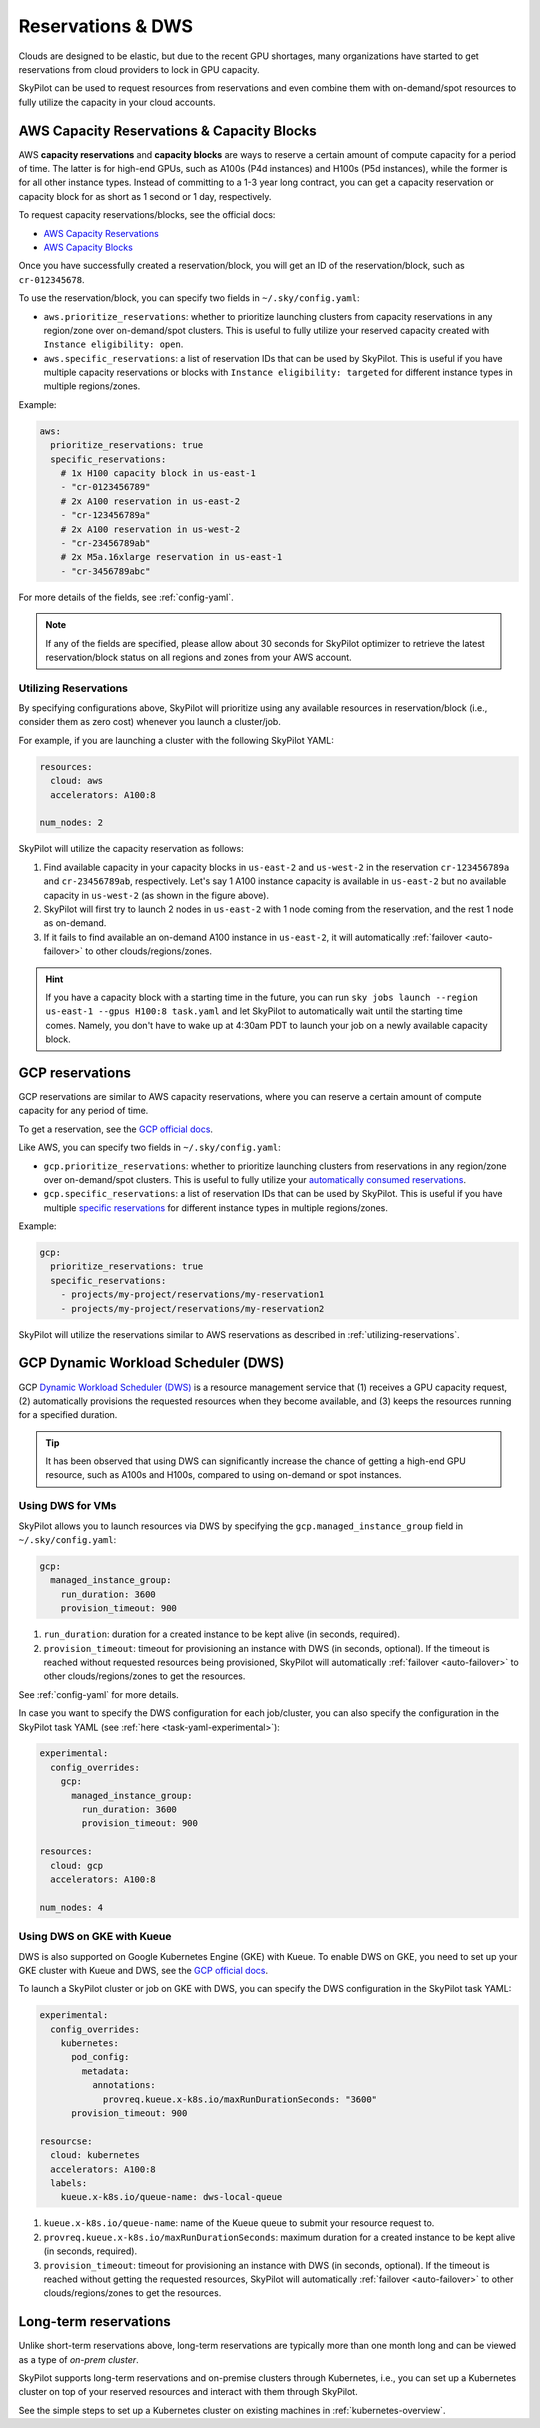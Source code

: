 
.. _reservation:

Reservations & DWS
===================


Clouds are designed to be elastic, but due to the recent GPU shortages, many organizations have started to get reservations
from cloud providers to lock in GPU capacity.

SkyPilot can be used to request resources from reservations and even combine them with on-demand/spot resources to fully
utilize the capacity in your cloud accounts.

.. image:: https://i.imgur.com/UY9eD1r.png
  :width: 90%
  :align: center


AWS Capacity Reservations & Capacity Blocks
--------------------------------------------

AWS **capacity reservations** and **capacity blocks** are ways to reserve a certain amount of compute capacity for a period of time. The latter is for high-end GPUs, such as A100s (P4d instances) and H100s (P5d instances), while the former is for all other instance types.
Instead of committing to a 1-3 year long contract, you can get a capacity reservation or capacity block for as short as 1 second or 1 day, respectively.


To request capacity reservations/blocks, see the official docs:

* `AWS Capacity Reservations <https://docs.aws.amazon.com/AWSEC2/latest/UserGuide/ec2-capacity-reservations.html>`_
* `AWS Capacity Blocks <https://docs.aws.amazon.com/AWSEC2/latest/UserGuide/ec2-capacity-blocks.html>`_

Once you have successfully created a reservation/block, you will get an ID of the reservation/block, such as ``cr-012345678``.

To use the reservation/block, you can specify two fields in ``~/.sky/config.yaml``:

* ``aws.prioritize_reservations``: whether to prioritize launching clusters from capacity reservations in any region/zone over on-demand/spot clusters. This is useful to fully utilize your reserved capacity created with ``Instance eligibility: open``.
* ``aws.specific_reservations``: a list of reservation IDs that can be used by SkyPilot. This is useful if you have multiple capacity reservations or blocks with ``Instance eligibility: targeted`` for different instance types in multiple regions/zones.


Example:

.. code-block:: yaml

    aws:
      prioritize_reservations: true
      specific_reservations:
        # 1x H100 capacity block in us-east-1
        - "cr-0123456789"
        # 2x A100 reservation in us-east-2
        - "cr-123456789a"
        # 2x A100 reservation in us-west-2
        - "cr-23456789ab"
        # 2x M5a.16xlarge reservation in us-east-1
        - "cr-3456789abc"

For more details of the fields, see :ref:`config-yaml`.

.. note::

    If any of the fields are specified, please allow about 30 seconds for SkyPilot optimizer to retrieve the latest reservation/block status on all regions and zones from your AWS account.


.. _utilizing-reservations:

Utilizing Reservations
~~~~~~~~~~~~~~~~~~~~~~

By specifying configurations above, SkyPilot will prioritize using any available resources in reservation/block (i.e., consider them as zero cost) whenever you launch a cluster/job.

For example, if you are launching a cluster with the following SkyPilot YAML:

.. code-block:: yaml

    resources:
      cloud: aws
      accelerators: A100:8
    
    num_nodes: 2


SkyPilot will utilize the capacity reservation as follows:

1. Find available capacity in your capacity blocks in ``us-east-2`` and ``us-west-2`` in the reservation ``cr-123456789a`` and ``cr-23456789ab``, respectively. Let's say 1 A100 instance capacity is available in ``us-east-2`` but no available capacity in ``us-west-2`` (as shown in the figure above).
2. SkyPilot will first try to launch 2 nodes in ``us-east-2`` with 1 node coming from the reservation, and the rest 1 node as on-demand.
3. If it fails to find available an on-demand A100 instance in ``us-east-2``, it will automatically :ref:`failover <auto-failover>` to other clouds/regions/zones.


.. hint::

    If you have a capacity block with a starting time in the future, you can run ``sky jobs launch --region us-east-1 --gpus H100:8 task.yaml`` and let SkyPilot to automatically wait until the starting time comes. Namely, you don't have to wake up at 4:30am PDT to launch your job on a newly available capacity block.


GCP reservations
-----------------

GCP reservations are similar to AWS capacity reservations, where you can reserve a certain amount of compute capacity for any period of time.

To get a reservation, see the `GCP official docs <https://cloud.google.com/compute/docs/instances/reservations-single-project>`__.

Like AWS, you can specify two fields in ``~/.sky/config.yaml``:

* ``gcp.prioritize_reservations``: whether to prioritize launching clusters from reservations in any region/zone over on-demand/spot clusters. This is useful to fully utilize your `automatically consumed reservations <https://cloud.google.com/compute/docs/instances/reservations-consume#consuming_instances_from_any_matching_reservation>`__.
* ``gcp.specific_reservations``: a list of reservation IDs that can be used by SkyPilot. This is useful if you have multiple `specific reservations <https://cloud.google.com/compute/docs/instances/reservations-consume#consuming_instances_from_a_specific_reservation>`__ for different instance types in multiple regions/zones.

Example:

.. code-block:: yaml

    gcp:
      prioritize_reservations: true
      specific_reservations:
        - projects/my-project/reservations/my-reservation1
        - projects/my-project/reservations/my-reservation2


SkyPilot will utilize the reservations similar to AWS reservations as described in :ref:`utilizing-reservations`.


GCP Dynamic Workload Scheduler (DWS)
-------------------------------------

GCP `Dynamic Workload Scheduler (DWS) <https://cloud.google.com/blog/products/compute/introducing-dynamic-workload-scheduler>`__ is a resource management service that (1) receives a GPU capacity request, (2) automatically provisions the requested resources when they become available, and (3) keeps the resources running for a specified duration.

.. tip::

    It has been observed that using DWS can significantly increase the chance of getting a high-end GPU resource, such as A100s and H100s, compared to using on-demand or spot instances.


Using DWS for VMs
~~~~~~~~~~~~~~~~~

SkyPilot allows you to launch resources via DWS by specifying the ``gcp.managed_instance_group`` field in ``~/.sky/config.yaml``:

.. code-block:: yaml

    gcp:
      managed_instance_group:
        run_duration: 3600
        provision_timeout: 900


1. ``run_duration``: duration for a created instance to be kept alive (in seconds, required).
2. ``provision_timeout``: timeout for provisioning an instance with DWS (in seconds, optional). If the timeout is reached without requested resources being provisioned, SkyPilot will automatically :ref:`failover <auto-failover>` to other clouds/regions/zones to get the resources.

See :ref:`config-yaml` for more details.

In case you want to specify the DWS configuration for each job/cluster, you can also specify the configuration in the SkyPilot task YAML (see :ref:`here <task-yaml-experimental>`):

.. code-block:: yaml

    experimental:
      config_overrides:
        gcp:
          managed_instance_group:
            run_duration: 3600
            provision_timeout: 900

    resources:
      cloud: gcp
      accelerators: A100:8
    
    num_nodes: 4
    
Using DWS on GKE with Kueue
~~~~~~~~~~~~~~~~~~~~~~~~~~~~

DWS is also supported on Google Kubernetes Engine (GKE) with Kueue. To enable DWS on GKE, you need to set up your GKE cluster with Kueue and DWS, see the `GCP official docs <https://cloud.google.com/kubernetes-engine/docs/how-to/provisioningrequest>`__.

To launch a SkyPilot cluster or job on GKE with DWS, you can specify the DWS configuration in the SkyPilot task YAML:

.. code-block:: yaml

    experimental:
      config_overrides:
        kubernetes:
          pod_config:
            metadata:
              annotations:
                provreq.kueue.x-k8s.io/maxRunDurationSeconds: "3600"
          provision_timeout: 900

    resourcse:
      cloud: kubernetes
      accelerators: A100:8
      labels:
        kueue.x-k8s.io/queue-name: dws-local-queue

1. ``kueue.x-k8s.io/queue-name``: name of the Kueue queue to submit your resource request to.
2. ``provreq.kueue.x-k8s.io/maxRunDurationSeconds``: maximum duration for a created instance to be kept alive (in seconds, required).
3. ``provision_timeout``: timeout for provisioning an instance with DWS (in seconds, optional). If the timeout is reached without getting the requested resources, SkyPilot will automatically :ref:`failover <auto-failover>` to other clouds/regions/zones to get the resources.

Long-term reservations
----------------------

Unlike short-term reservations above, long-term reservations are typically more than one month long and can be viewed as a type of *on-prem cluster*.

SkyPilot supports long-term reservations and on-premise clusters through Kubernetes, i.e., you can set up a Kubernetes cluster on top of your reserved resources and interact with them through SkyPilot.

See the simple steps to set up a Kubernetes cluster on existing machines in :ref:`kubernetes-overview`.

